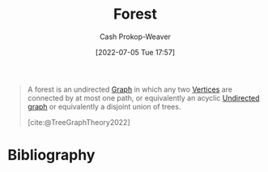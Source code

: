:PROPERTIES:
:ID:       326df302-a17b-4f2c-8bcd-027be7a459f5
:LAST_MODIFIED: [2023-10-09 Mon 23:44]
:END:
#+title: Forest
#+hugo_custom_front_matter: :slug "326df302-a17b-4f2c-8bcd-027be7a459f5"
#+author: Cash Prokop-Weaver
#+date: [2022-07-05 Tue 17:57]
#+filetags: :concept:

#+begin_quote
A forest is an undirected [[id:8bff4dfc-8073-4d45-ab89-7b3f97323327][Graph]] in which any two [[id:1b2526af-676d-4c0f-aa85-1ba05b8e7a93][Vertices]] are connected by at most one path, or equivalently an acyclic [[id:03fd05a7-149e-49a8-be25-ca715b695add][Undirected graph]] or equivalently a disjoint union of trees.

[cite:@TreeGraphTheory2022]
#+end_quote
* Flashcards :noexport:
** Definition ([[id:5bc61709-6612-4287-921f-3e2509bd2261][Graph Theory]]) :fc:
:PROPERTIES:
:ID:       9295df9e-9fcc-4523-b5c6-0fbe0cb08b10
:ANKI_NOTE_ID: 1658321253970
:FC_CREATED: 2022-07-20T12:47:33Z
:FC_TYPE:  double
:END:
:REVIEW_DATA:
| position | ease | box | interval | due                  |
|----------+------+-----+----------+----------------------|
| back     | 2.50 |   9 |   664.54 | 2025-08-04T19:37:44Z |
| front    | 2.50 |  11 |   499.06 | 2025-01-06T16:13:28Z |
:END:
[[id:326df302-a17b-4f2c-8bcd-027be7a459f5][Forest]]
*** Back
A [[id:8bff4dfc-8073-4d45-ab89-7b3f97323327][Graph]] in which any two [[id:1b2526af-676d-4c0f-aa85-1ba05b8e7a93][Vertices]] are connected by at most one path.
*** Source
[cite:@TreeGraphTheory2022]
** AKA ([[id:5bc61709-6612-4287-921f-3e2509bd2261][Graph Theory]]) :fc:
:PROPERTIES:
:ID:       0a69a1f9-430d-4ea6-8ba0-6149cc72bdcc
:ANKI_NOTE_ID: 1658321255144
:FC_CREATED: 2022-07-20T12:47:35Z
:FC_TYPE:  cloze
:FC_CLOZE_MAX: 2
:FC_CLOZE_TYPE: deletion
:END:
:REVIEW_DATA:
| position | ease | box | interval | due                  |
|----------+------+-----+----------+----------------------|
|        0 | 2.35 |   9 |   626.83 | 2025-06-21T01:58:30Z |
|        1 | 2.80 |   7 |   296.37 | 2023-12-01T03:12:56Z |
:END:
- {{[[id:326df302-a17b-4f2c-8bcd-027be7a459f5][Forest]]}@0}
- {{Disjoint union of [[id:1a068ad5-3e16-4ec4-b238-6fdc5904aeb4][Trees]]}@1}
*** Source
[cite:@TreeGraphTheory2022]
* Bibliography
#+print_bibliography:
